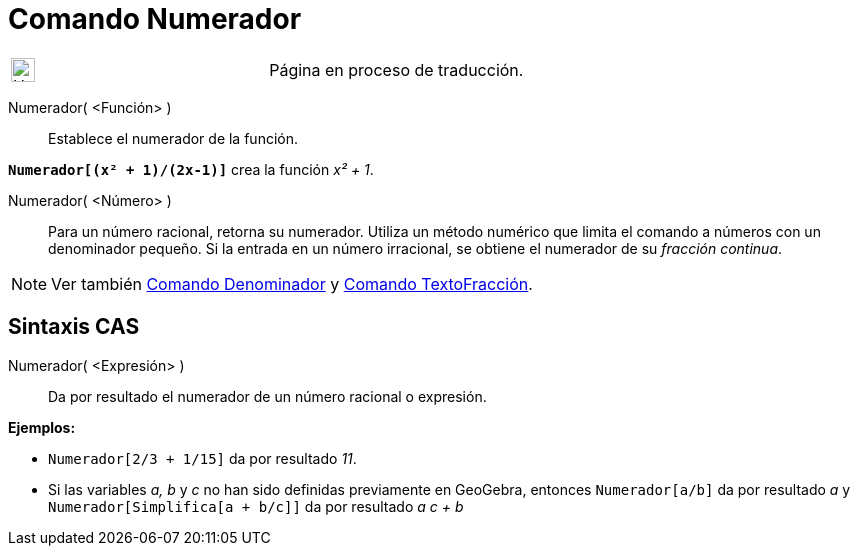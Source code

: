 = Comando Numerador
:page-en: commands/Numerator
ifdef::env-github[:imagesdir: /es/modules/ROOT/assets/images]

[width="100%",cols="50%,50%",]
|===
a|
image:24px-UnderConstruction.png[UnderConstruction.png,width=24,height=24]

|Página en proceso de traducción.
|===

Numerador( <Función> )::
  Establece el numerador de la función.

[EXAMPLE]
====

*`++Numerador[(x² + 1)/(2x-1)]++`* crea la función _x² + 1_.

====

Numerador( <Número> )::
  Para un número racional, retorna su numerador. Utiliza un método numérico que limita el comando a números con un
  denominador pequeño. Si la entrada en un número irracional, se obtiene el numerador de su _fracción continua_.

[NOTE]
====

Ver también xref:/commands/Denominador.adoc[Comando Denominador] y xref:/commands/TextoFracción.adoc[Comando
TextoFracción].

====

== Sintaxis CAS

Numerador( <Expresión> )::
  Da por resultado el numerador de un número racional o expresión.

[EXAMPLE]
====

*Ejemplos:*

* `++Numerador[2/3 + 1/15]++` da por resultado _11_.
* Si las variables _a, b_ y _c_ no han sido definidas previamente en GeoGebra, entonces `++Numerador[a/b]++` da por
resultado _a_ y `++Numerador[Simplifica[a + b/c]]++` da por resultado _a c + b_

====
